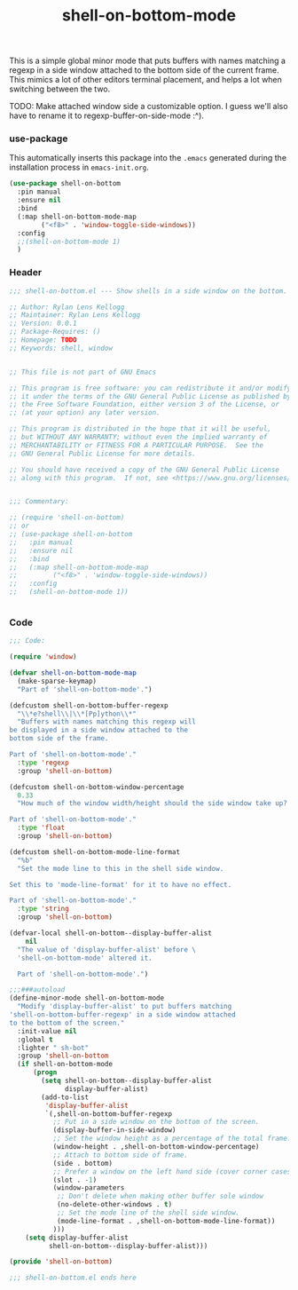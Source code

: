 #+title: shell-on-bottom-mode

This is a simple global minor mode that puts buffers with names
matching a regexp in a side window attached to the bottom side of the
current frame. This mimics a lot of other editors terminal placement,
and helps a lot when switching between the two.

TODO: Make attached window side a customizable option.
I guess we'll also have to rename it to regexp-buffer-on-side-mode :^).

*** use-package

This automatically inserts this package into the ~.emacs~ generated
during the installation process in ~emacs-init.org~.

#+begin_src emacs-lisp :mkdirp yes :tangle (when lensor-init/use-every-package ../.emacs)
  (use-package shell-on-bottom
    :pin manual
    :ensure nil
    :bind
    (:map shell-on-bottom-mode-map
          ("<f8>" . 'window-toggle-side-windows))
    :config
    ;;(shell-on-bottom-mode 1)
    )
#+end_src

*** Header

#+begin_src emacs-lisp :mkdirp yes :tangle shell-on-bottom.el
  ;;; shell-on-bottom.el --- Show shells in a side window on the bottom. -*- lexical-binding: t -*-

  ;; Author: Rylan Lens Kellogg
  ;; Maintainer: Rylan Lens Kellogg
  ;; Version: 0.0.1
  ;; Package-Requires: ()
  ;; Homepage: TODO
  ;; Keywords: shell, window


  ;; This file is not part of GNU Emacs

  ;; This program is free software: you can redistribute it and/or modify
  ;; it under the terms of the GNU General Public License as published by
  ;; the Free Software Foundation, either version 3 of the License, or
  ;; (at your option) any later version.

  ;; This program is distributed in the hope that it will be useful,
  ;; but WITHOUT ANY WARRANTY; without even the implied warranty of
  ;; MERCHANTABILITY or FITNESS FOR A PARTICULAR PURPOSE.  See the
  ;; GNU General Public License for more details.

  ;; You should have received a copy of the GNU General Public License
  ;; along with this program.  If not, see <https://www.gnu.org/licenses/>.


  ;;; Commentary:

  ;; (require 'shell-on-bottom)
  ;; or
  ;; (use-package shell-on-bottom
  ;;   :pin manual
  ;;   :ensure nil
  ;;   :bind
  ;;   (:map shell-on-bottom-mode-map
  ;;         ("<f8>" . 'window-toggle-side-windows))
  ;;   :config
  ;;   (shell-on-bottom-mode 1))


#+end_src

*** Code

#+begin_src emacs-lisp :mkdirp yes :tangle shell-on-bottom.el
  ;;; Code:

  (require 'window)

  (defvar shell-on-bottom-mode-map
    (make-sparse-keymap)
    "Part of 'shell-on-bottom-mode'.")

  (defcustom shell-on-bottom-buffer-regexp
    "\\*e?shell\\|\\*[Pp]ython\\*"
    "Buffers with names matching this regexp will
  be displayed in a side window attached to the
  bottom side of the frame.

  Part of 'shell-on-bottom-mode'."
    :type 'regexp
    :group 'shell-on-bottom)

  (defcustom shell-on-bottom-window-percentage
    0.33
    "How much of the window width/height should the side window take up?

  Part of 'shell-on-bottom-mode'."
    :type 'float
    :group 'shell-on-bottom)

  (defcustom shell-on-bottom-mode-line-format
    "%b"
    "Set the mode line to this in the shell side window.

  Set this to 'mode-line-format' for it to have no effect.

  Part of 'shell-on-bottom-mode'."
    :type 'string
    :group 'shell-on-bottom)

  (defvar-local shell-on-bottom--display-buffer-alist
      nil
    "The value of 'display-buffer-alist' before \
    'shell-on-bottom-mode' altered it.

    Part of 'shell-on-bottom-mode'.")

  ;;;###autoload
  (define-minor-mode shell-on-bottom-mode
    "Modify 'display-buffer-alist' to put buffers matching
  'shell-on-bottom-buffer-regexp' in a side window attached
  to the bottom of the screen."
    :init-value nil
    :global t
    :lighter " sh-bot"
    :group 'shell-on-bottom
    (if shell-on-bottom-mode
        (progn
          (setq shell-on-bottom--display-buffer-alist
                display-buffer-alist)
          (add-to-list
           'display-buffer-alist
           `(,shell-on-bottom-buffer-regexp
             ;; Put in a side window on the bottom of the screen.
             (display-buffer-in-side-window)
             ;; Set the window height as a percentage of the total frame.
             (window-height . ,shell-on-bottom-window-percentage)
             ;; Attach to bottom side of frame.
             (side . bottom)
             ;; Prefer a window on the left hand side (cover corner cases).
             (slot . -1)
             (window-parameters
              ;; Don't delete when making other buffer sole window
              (no-delete-other-windows . t)
              ;; Set the mode line of the shell side window.
              (mode-line-format . ,shell-on-bottom-mode-line-format))
             )))
      (setq display-buffer-alist
            shell-on-bottom--display-buffer-alist)))

  (provide 'shell-on-bottom)

  ;;; shell-on-bottom.el ends here
#+end_src
